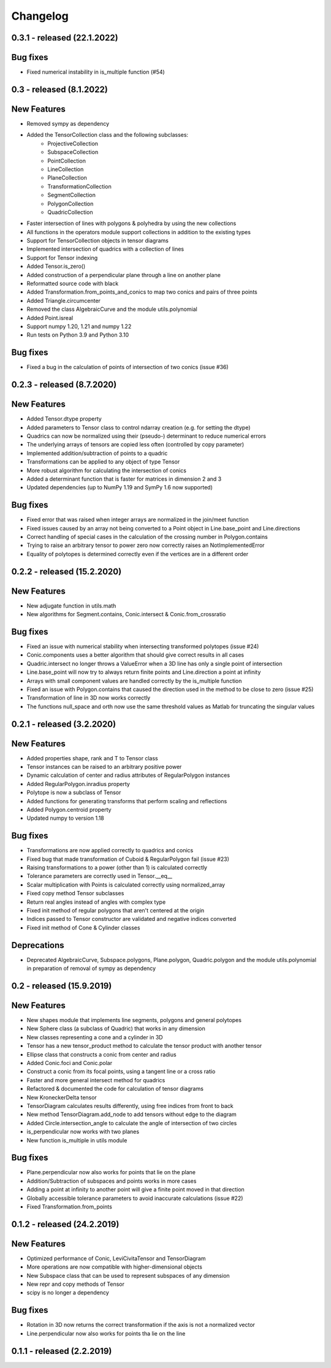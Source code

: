 
Changelog
=========

0.3.1 - released (22.1.2022)
----------------------------

Bug fixes
---------

- Fixed numerical instability in is_multiple function (#54)

0.3 - released (8.1.2022)
-------------------------

New Features
------------

- Removed sympy as dependency
- Added the TensorCollection class and the following subclasses:
    - ProjectiveCollection
    - SubspaceCollection
    - PointCollection
    - LineCollection
    - PlaneCollection
    - TransformationCollection
    - SegmentCollection
    - PolygonCollection
    - QuadricCollection
- Faster intersection of lines with polygons & polyhedra by using the new collections
- All functions in the operators module support collections in addition to the existing types
- Support for TensorCollection objects in tensor diagrams
- Implemented intersection of quadrics with a collection of lines
- Support for Tensor indexing
- Added Tensor.is_zero()
- Added construction of a perpendicular plane through a line on another plane
- Reformatted source code with black
- Added Transformation.from_points_and_conics to map two conics and pairs of three points
- Added Triangle.circumcenter
- Removed the class AlgebraicCurve and the module utils.polynomial
- Added Point.isreal
- Support numpy 1.20, 1.21 and numpy 1.22
- Run tests on Python 3.9 and Python 3.10

Bug fixes
---------

- Fixed a bug in the calculation of points of intersection of two conics (issue #36)


0.2.3 - released (8.7.2020)
---------------------------

New Features
------------

- Added Tensor.dtype property
- Added parameters to Tensor class to control ndarray creation (e.g. for setting the dtype)
- Quadrics can now be normalized using their (pseudo-) determinant to reduce numerical errors
- The underlying arrays of tensors are copied less often (controlled by copy parameter)
- Implemented addition/subtraction of points to a quadric
- Transformations can be applied to any object of type Tensor
- More robust algorithm for calculating the intersection of conics
- Added a determinant function that is faster for matrices in dimension 2 and 3
- Updated dependencies (up to NumPy 1.19 and SymPy 1.6 now supported)

Bug fixes
---------

- Fixed error that was raised when integer arrays are normalized in the join/meet function
- Fixed issues caused by an array not being converted to a Point object in Line.base_point and Line.directions
- Correct handling of special cases in the calculation of the crossing number in Polygon.contains
- Trying to raise an arbitrary tensor to power zero now correctly raises an NotImplementedError
- Equality of polytopes is determined correctly even if the vertices are in a different order


0.2.2 - released (15.2.2020)
----------------------------

New Features
------------

- New adjugate function in utils.math
- New algorithms for Segment.contains, Conic.intersect & Conic.from_crossratio

Bug fixes
---------

- Fixed an issue with numerical stability when intersecting transformed polytopes (issue #24)
- Conic.components uses a better algorithm that should give correct results in all cases
- Quadric.intersect no longer throws a ValueError when a 3D line has only a single point of intersection
- Line.base_point will now try to always return finite points and Line.direction a point at infinity
- Arrays with small component values are handled correctly by the is_multiple function
- Fixed an issue with Polygon.contains that caused the direction used in the method to be close to zero (issue #25)
- Transformation of line in 3D now works correctly
- The functions null_space and orth now use the same threshold values as Matlab for truncating the singular values


0.2.1 - released (3.2.2020)
---------------------------

New Features
------------

- Added properties shape, rank and T to Tensor class
- Tensor instances can be raised to an arbitrary positive power
- Dynamic calculation of center and radius attributes of RegularPolygon instances
- Added RegularPolygon.inradius property
- Polytope is now a subclass of Tensor
- Added functions for generating transforms that perform scaling and reflections
- Added Polygon.centroid property
- Updated numpy to version 1.18

Bug fixes
---------

- Transformations are now applied correctly to quadrics and conics
- Fixed bug that made transformation of Cuboid & RegularPolygon fail (issue #23)
- Raising transformations to a power (other than 1) is calculated correctly
- Tolerance parameters are correctly used in Tensor.__eq__
- Scalar multiplication with Points is calculated correctly using normalized_array
- Fixed copy method Tensor subclasses
- Return real angles instead of angles with complex type
- Fixed init method of regular polygons that aren't centered at the origin
- Indices passed to Tensor constructor are validated and negative indices converted
- Fixed init method of Cone & Cylinder classes

Deprecations
------------
- Deprecated AlgebraicCurve, Subspace.polygons, Plane.polygon, Quadric.polygon and the
  module utils.polynomial in preparation of removal of sympy as dependency


0.2 - released (15.9.2019)
--------------------------

New Features
------------

- New shapes module that implements line segments, polygons and general polytopes
- New Sphere class (a subclass of Quadric) that works in any dimension
- New classes representing a cone and a cylinder in 3D
- Tensor has a new tensor_product method to calculate the tensor product with another tensor
- Ellipse class that constructs a conic from center and radius
- Added Conic.foci and Conic.polar
- Construct a conic from its focal points, using a tangent line or a cross ratio
- Faster and more general intersect method for quadrics
- Refactored & documented the code for calculation of tensor diagrams
- New KroneckerDelta tensor
- TensorDiagram calculates results differently, using free indices from front to back
- New method TensorDiagram.add_node to add tensors without edge to the diagram
- Added Circle.intersection_angle to calculate the angle of intersection of two circles
- is_perpendicular now works with two planes
- New function is_multiple in utils module

Bug fixes
---------

- Plane.perpendicular now also works for points that lie on the plane
- Addition/Subtraction of subspaces and points works in more cases
- Adding a point at infinity to another point will give a finite point moved in that direction
- Globally accessible tolerance parameters to avoid inaccurate calculations (issue #22)
- Fixed Transformation.from_points


0.1.2 - released (24.2.2019)
----------------------------

New Features
------------

- Optimized performance of Conic, LeviCivitaTensor and TensorDiagram
- More operations are now compatible with higher-dimensional objects
- New Subspace class that can be used to represent subspaces of any dimension
- New repr and copy methods of Tensor
- scipy is no longer a dependency

Bug fixes
---------

- Rotation in 3D now returns the correct transformation if the axis is not a normalized vector
- Line.perpendicular now also works for points tha lie on the line

0.1.1 - released (2.2.2019)
---------------------------
